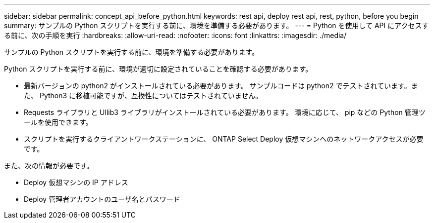 ---
sidebar: sidebar 
permalink: concept_api_before_python.html 
keywords: rest api, deploy rest api, rest, python, before you begin 
summary: サンプルの Python スクリプトを実行する前に、環境を準備する必要があります。 
---
= Python を使用して API にアクセスする前に、次の手順を実行
:hardbreaks:
:allow-uri-read: 
:nofooter: 
:icons: font
:linkattrs: 
:imagesdir: ./media/


[role="lead"]
サンプルの Python スクリプトを実行する前に、環境を準備する必要があります。

Python スクリプトを実行する前に、環境が適切に設定されていることを確認する必要があります。

* 最新バージョンの python2 がインストールされている必要があります。
サンプルコードは python2 でテストされています。また、 Python3 に移植可能ですが、互換性についてはテストされていません。
* Requests ライブラリと Ullib3 ライブラリがインストールされている必要があります。
環境に応じて、 pip などの Python 管理ツールを使用できます。
* スクリプトを実行するクライアントワークステーションに、 ONTAP Select Deploy 仮想マシンへのネットワークアクセスが必要です。


また、次の情報が必要です。

* Deploy 仮想マシンの IP アドレス
* Deploy 管理者アカウントのユーザ名とパスワード

